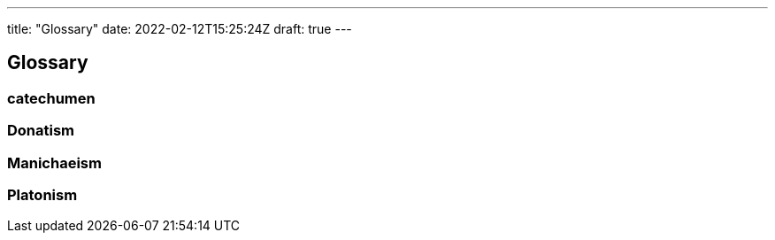 ---
title: "Glossary"
date: 2022-02-12T15:25:24Z
draft: true
---

## Glossary

### catechumen

### Donatism

### Manichaeism

### Platonism

